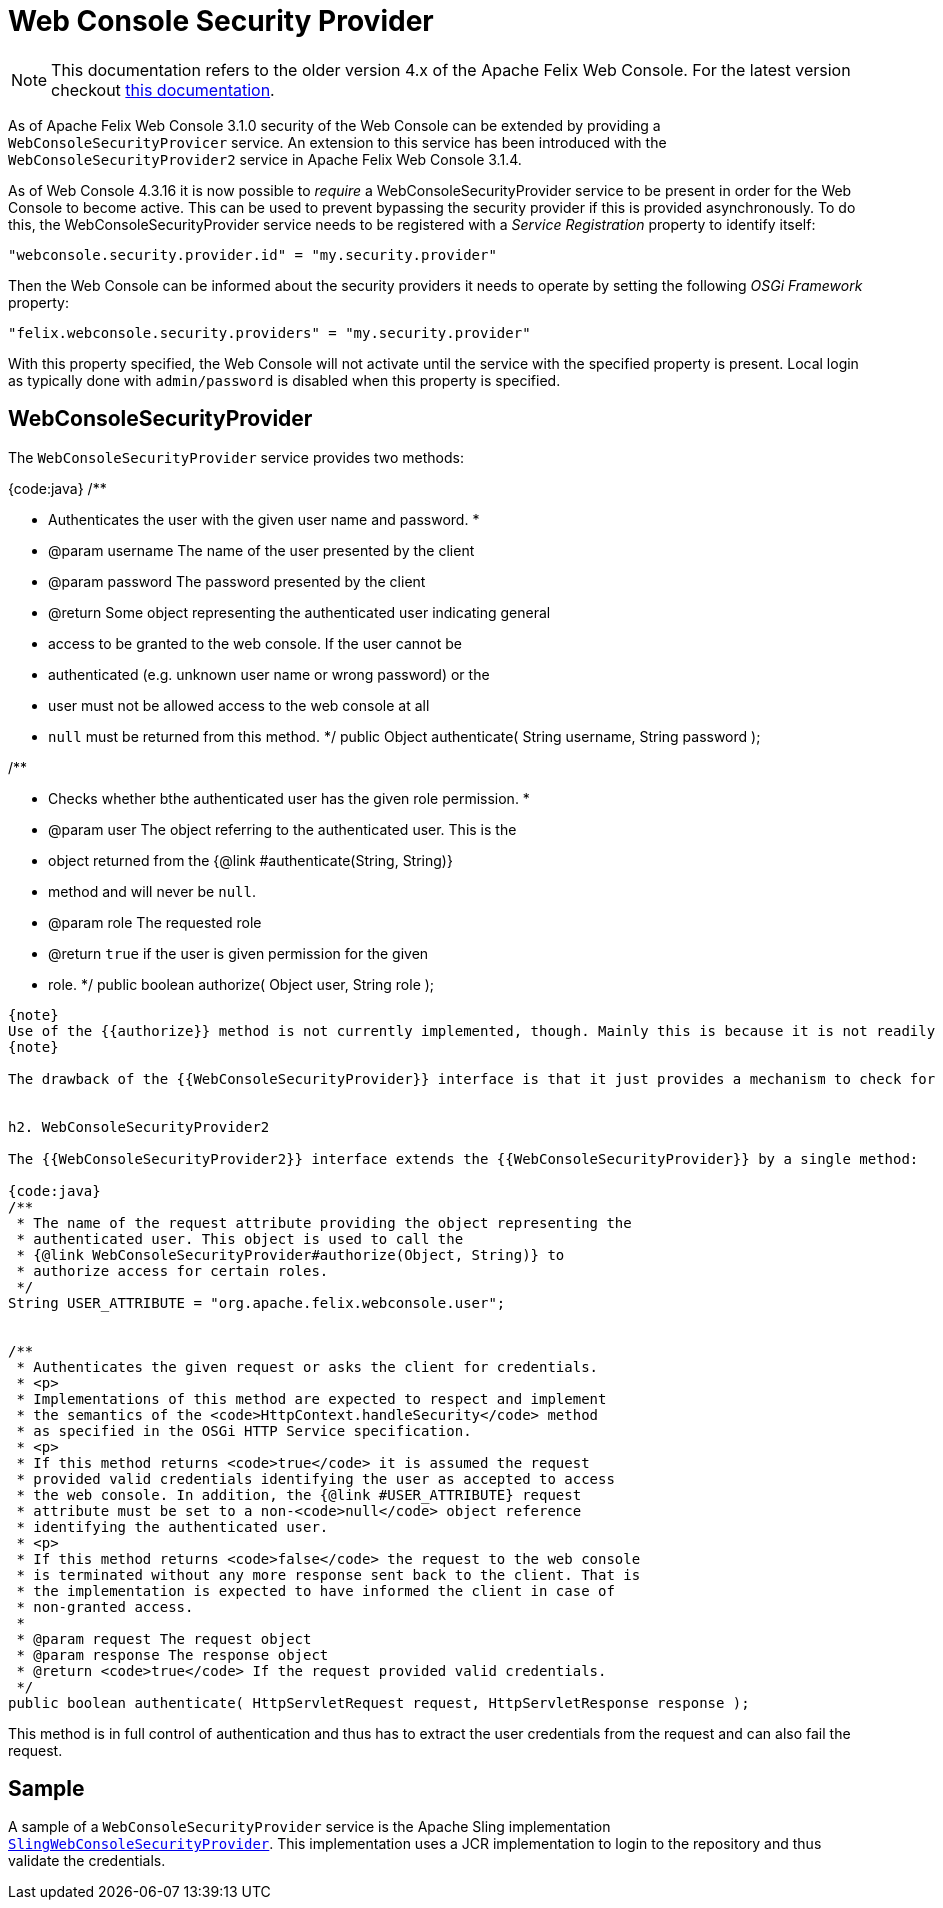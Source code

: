 = Web Console Security Provider

NOTE: This documentation refers to the older version 4.x of the Apache Felix Web Console. For the latest version checkout https://github.com/apache/felix-dev/tree/master/webconsole[this documentation].

As of Apache Felix Web Console 3.1.0 security of the Web Console can be extended by providing a `WebConsoleSecurityProvicer` service.
An extension to this service has been introduced with the `WebConsoleSecurityProvider2` service in Apache Felix Web Console 3.1.4.

As of Web Console 4.3.16 it is now possible to _require_ a WebConsoleSecurityProvider service to be present in order for the Web Console to become  active.
This can be used to prevent bypassing the security provider if this is provided asynchronously.
To do this, the WebConsoleSecurityProvider service needs to be registered with a _Service Registration_ property to identify itself:

 "webconsole.security.provider.id" = "my.security.provider"

Then the Web Console can be informed about the security providers it needs to operate by setting the following _OSGi Framework_ property:

 "felix.webconsole.security.providers" = "my.security.provider"

With this property specified, the Web Console will not activate until the service with the specified property is present.
Local login as typically done with  `admin/password` is disabled when this property is specified.

== WebConsoleSecurityProvider

The `WebConsoleSecurityProvider` service provides two methods:

{code:java} /**

* Authenticates the user with the given user name and password.
*
* @param username The name of the user presented by the client
* @param password The password presented by the client
* @return Some object representing the authenticated user indicating general
* access to be granted to the web console.
If the user cannot be
* authenticated (e.g.
unknown user name or wrong password) or the
* user must not be allowed access to the web console at all
* `null` must be returned from this method.
*/ public Object authenticate( String username, String password );

/**

* Checks whether bthe authenticated user has the given role permission.
*
* @param user The object referring to the authenticated user.
This is the
* object returned from the {@link #authenticate(String, String)}
* method and will never be `null`.
* @param role The requested role
* @return `true` if the user is given permission for the given
* role.
*/ public boolean authorize( Object user, String role );

----
{note}
Use of the {{authorize}} method is not currently implemented, though. Mainly this is because it is not readily clear, what exactly the {{role}} means. One possible interpretation could be that this is the label of the plugin whose access is checked. Or it might be a combination of the plugin called and the request method used.
{note}

The drawback of the {{WebConsoleSecurityProvider}} interface is that it just provides a mechanism to check for a user name and password using HTTP BASIC authentication. If other authenication mechanisms should be used the {{WebConsoleSecurityProvider2}} interface introduced in Apache Felix Web Console 3.1.4 can be used.


h2. WebConsoleSecurityProvider2

The {{WebConsoleSecurityProvider2}} interface extends the {{WebConsoleSecurityProvider}} by a single method:

{code:java}
/**
 * The name of the request attribute providing the object representing the
 * authenticated user. This object is used to call the
 * {@link WebConsoleSecurityProvider#authorize(Object, String)} to
 * authorize access for certain roles.
 */
String USER_ATTRIBUTE = "org.apache.felix.webconsole.user";


/**
 * Authenticates the given request or asks the client for credentials.
 * <p>
 * Implementations of this method are expected to respect and implement
 * the semantics of the <code>HttpContext.handleSecurity</code> method
 * as specified in the OSGi HTTP Service specification.
 * <p>
 * If this method returns <code>true</code> it is assumed the request
 * provided valid credentials identifying the user as accepted to access
 * the web console. In addition, the {@link #USER_ATTRIBUTE} request
 * attribute must be set to a non-<code>null</code> object reference
 * identifying the authenticated user.
 * <p>
 * If this method returns <code>false</code> the request to the web console
 * is terminated without any more response sent back to the client. That is
 * the implementation is expected to have informed the client in case of
 * non-granted access.
 *
 * @param request The request object
 * @param response The response object
 * @return <code>true</code> If the request provided valid credentials.
 */
public boolean authenticate( HttpServletRequest request, HttpServletResponse response );
----

This method is in full control of authentication and thus has to extract the user credentials from the request and can also fail the request.

== Sample

A sample of a `WebConsoleSecurityProvider` service is the Apache Sling implementation http://svn.apache.org/repos/asf/sling/trunk/bundles/extensions/webconsolesecurityprovider/src/main/java/org/apache/sling/extensions/webconsolesecurityprovider/internal/SlingWebConsoleSecurityProvider.java[`SlingWebConsoleSecurityProvider`].
This implementation uses a JCR implementation to login to the repository and thus validate the credentials.
